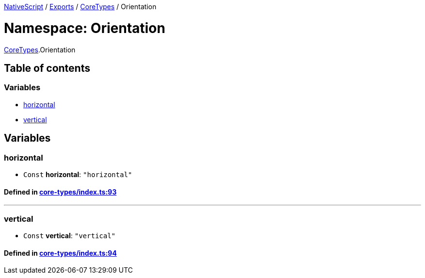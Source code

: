 

xref:../README.adoc[NativeScript] / xref:../modules.adoc[Exports] / xref:CoreTypes.adoc[CoreTypes] / Orientation

= Namespace: Orientation

xref:CoreTypes.adoc[CoreTypes].Orientation

== Table of contents

=== Variables

* link:CoreTypes.Orientation.adoc#horizontal[horizontal]
* link:CoreTypes.Orientation.adoc#vertical[vertical]

== Variables

[#horizontal]
=== horizontal

• `Const` *horizontal*: `"horizontal"`

==== Defined in https://github.com/NativeScript/NativeScript/blob/02d4834bd/packages/core/core-types/index.ts#L93[core-types/index.ts:93]

'''

[#vertical]
=== vertical

• `Const` *vertical*: `"vertical"`

==== Defined in https://github.com/NativeScript/NativeScript/blob/02d4834bd/packages/core/core-types/index.ts#L94[core-types/index.ts:94]
